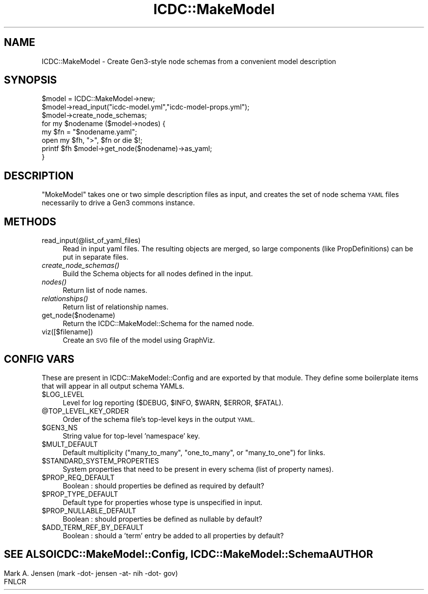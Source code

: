 .\" Automatically generated by Pod::Man 2.28 (Pod::Simple 3.29)
.\"
.\" Standard preamble:
.\" ========================================================================
.de Sp \" Vertical space (when we can't use .PP)
.if t .sp .5v
.if n .sp
..
.de Vb \" Begin verbatim text
.ft CW
.nf
.ne \\$1
..
.de Ve \" End verbatim text
.ft R
.fi
..
.\" Set up some character translations and predefined strings.  \*(-- will
.\" give an unbreakable dash, \*(PI will give pi, \*(L" will give a left
.\" double quote, and \*(R" will give a right double quote.  \*(C+ will
.\" give a nicer C++.  Capital omega is used to do unbreakable dashes and
.\" therefore won't be available.  \*(C` and \*(C' expand to `' in nroff,
.\" nothing in troff, for use with C<>.
.tr \(*W-
.ds C+ C\v'-.1v'\h'-1p'\s-2+\h'-1p'+\s0\v'.1v'\h'-1p'
.ie n \{\
.    ds -- \(*W-
.    ds PI pi
.    if (\n(.H=4u)&(1m=24u) .ds -- \(*W\h'-12u'\(*W\h'-12u'-\" diablo 10 pitch
.    if (\n(.H=4u)&(1m=20u) .ds -- \(*W\h'-12u'\(*W\h'-8u'-\"  diablo 12 pitch
.    ds L" ""
.    ds R" ""
.    ds C` ""
.    ds C' ""
'br\}
.el\{\
.    ds -- \|\(em\|
.    ds PI \(*p
.    ds L" ``
.    ds R" ''
.    ds C`
.    ds C'
'br\}
.\"
.\" Escape single quotes in literal strings from groff's Unicode transform.
.ie \n(.g .ds Aq \(aq
.el       .ds Aq '
.\"
.\" If the F register is turned on, we'll generate index entries on stderr for
.\" titles (.TH), headers (.SH), subsections (.SS), items (.Ip), and index
.\" entries marked with X<> in POD.  Of course, you'll have to process the
.\" output yourself in some meaningful fashion.
.\"
.\" Avoid warning from groff about undefined register 'F'.
.de IX
..
.nr rF 0
.if \n(.g .if rF .nr rF 1
.if (\n(rF:(\n(.g==0)) \{
.    if \nF \{
.        de IX
.        tm Index:\\$1\t\\n%\t"\\$2"
..
.        if !\nF==2 \{
.            nr % 0
.            nr F 2
.        \}
.    \}
.\}
.rr rF
.\"
.\" Accent mark definitions (@(#)ms.acc 1.5 88/02/08 SMI; from UCB 4.2).
.\" Fear.  Run.  Save yourself.  No user-serviceable parts.
.    \" fudge factors for nroff and troff
.if n \{\
.    ds #H 0
.    ds #V .8m
.    ds #F .3m
.    ds #[ \f1
.    ds #] \fP
.\}
.if t \{\
.    ds #H ((1u-(\\\\n(.fu%2u))*.13m)
.    ds #V .6m
.    ds #F 0
.    ds #[ \&
.    ds #] \&
.\}
.    \" simple accents for nroff and troff
.if n \{\
.    ds ' \&
.    ds ` \&
.    ds ^ \&
.    ds , \&
.    ds ~ ~
.    ds /
.\}
.if t \{\
.    ds ' \\k:\h'-(\\n(.wu*8/10-\*(#H)'\'\h"|\\n:u"
.    ds ` \\k:\h'-(\\n(.wu*8/10-\*(#H)'\`\h'|\\n:u'
.    ds ^ \\k:\h'-(\\n(.wu*10/11-\*(#H)'^\h'|\\n:u'
.    ds , \\k:\h'-(\\n(.wu*8/10)',\h'|\\n:u'
.    ds ~ \\k:\h'-(\\n(.wu-\*(#H-.1m)'~\h'|\\n:u'
.    ds / \\k:\h'-(\\n(.wu*8/10-\*(#H)'\z\(sl\h'|\\n:u'
.\}
.    \" troff and (daisy-wheel) nroff accents
.ds : \\k:\h'-(\\n(.wu*8/10-\*(#H+.1m+\*(#F)'\v'-\*(#V'\z.\h'.2m+\*(#F'.\h'|\\n:u'\v'\*(#V'
.ds 8 \h'\*(#H'\(*b\h'-\*(#H'
.ds o \\k:\h'-(\\n(.wu+\w'\(de'u-\*(#H)/2u'\v'-.3n'\*(#[\z\(de\v'.3n'\h'|\\n:u'\*(#]
.ds d- \h'\*(#H'\(pd\h'-\w'~'u'\v'-.25m'\f2\(hy\fP\v'.25m'\h'-\*(#H'
.ds D- D\\k:\h'-\w'D'u'\v'-.11m'\z\(hy\v'.11m'\h'|\\n:u'
.ds th \*(#[\v'.3m'\s+1I\s-1\v'-.3m'\h'-(\w'I'u*2/3)'\s-1o\s+1\*(#]
.ds Th \*(#[\s+2I\s-2\h'-\w'I'u*3/5'\v'-.3m'o\v'.3m'\*(#]
.ds ae a\h'-(\w'a'u*4/10)'e
.ds Ae A\h'-(\w'A'u*4/10)'E
.    \" corrections for vroff
.if v .ds ~ \\k:\h'-(\\n(.wu*9/10-\*(#H)'\s-2\u~\d\s+2\h'|\\n:u'
.if v .ds ^ \\k:\h'-(\\n(.wu*10/11-\*(#H)'\v'-.4m'^\v'.4m'\h'|\\n:u'
.    \" for low resolution devices (crt and lpr)
.if \n(.H>23 .if \n(.V>19 \
\{\
.    ds : e
.    ds 8 ss
.    ds o a
.    ds d- d\h'-1'\(ga
.    ds D- D\h'-1'\(hy
.    ds th \o'bp'
.    ds Th \o'LP'
.    ds ae ae
.    ds Ae AE
.\}
.rm #[ #] #H #V #F C
.\" ========================================================================
.\"
.IX Title "ICDC::MakeModel 3"
.TH ICDC::MakeModel 3 "2019-07-18" "perl v5.22.1" "User Contributed Perl Documentation"
.\" For nroff, turn off justification.  Always turn off hyphenation; it makes
.\" way too many mistakes in technical documents.
.if n .ad l
.nh
.SH "NAME"
ICDC::MakeModel \- Create Gen3\-style node schemas from a convenient model description
.SH "SYNOPSIS"
.IX Header "SYNOPSIS"
.Vb 8
\& $model = ICDC::MakeModel\->new;
\& $model\->read_input("icdc\-model.yml","icdc\-model\-props.yml");
\& $model\->create_node_schemas;
\& for my $nodename ($model\->nodes) {
\&   my $fn = "$nodename.yaml";
\&   open my $fh, ">", $fn or die $!;
\&   printf $fh $model\->get_node($nodename)\->as_yaml;
\& }
.Ve
.SH "DESCRIPTION"
.IX Header "DESCRIPTION"
\&\f(CW\*(C`MokeModel\*(C'\fR takes one or two simple description files as input, and
creates the set of node schema \s-1YAML\s0 files necessarily to drive a Gen3
commons instance.
.SH "METHODS"
.IX Header "METHODS"
.IP "read_input(@list_of_yaml_files)" 4
.IX Item "read_input(@list_of_yaml_files)"
Read in input yaml files. The resulting objects are merged, so large
components (like PropDefinitions) can be put in separate files.
.IP "\fIcreate_node_schemas()\fR" 4
.IX Item "create_node_schemas()"
Build the Schema objects for all nodes defined in the input.
.IP "\fInodes()\fR" 4
.IX Item "nodes()"
Return list of node names.
.IP "\fIrelationships()\fR" 4
.IX Item "relationships()"
Return list of relationship names.
.IP "get_node($nodename)" 4
.IX Item "get_node($nodename)"
Return the ICDC::MakeModel::Schema for the named node.
.IP "viz([$filename])" 4
.IX Item "viz([$filename])"
Create an \s-1SVG\s0 file of the model using GraphViz.
.SH "CONFIG VARS"
.IX Header "CONFIG VARS"
These are present in ICDC::MakeModel::Config and are exported by
that module. They define some boilerplate items that will appear in
all output schema YAMLs.
.ie n .IP "$LOG_LEVEL" 4
.el .IP "\f(CW$LOG_LEVEL\fR" 4
.IX Item "$LOG_LEVEL"
Level for log reporting (\f(CW$DEBUG\fR, \f(CW$INFO\fR, \f(CW$WARN\fR, \f(CW$ERROR\fR, \f(CW$FATAL\fR).
.ie n .IP "@TOP_LEVEL_KEY_ORDER" 4
.el .IP "\f(CW@TOP_LEVEL_KEY_ORDER\fR" 4
.IX Item "@TOP_LEVEL_KEY_ORDER"
Order of the schema file's top-level keys in the output \s-1YAML.\s0
.ie n .IP "$GEN3_NS" 4
.el .IP "\f(CW$GEN3_NS\fR" 4
.IX Item "$GEN3_NS"
String value for top-level 'namespace' key.
.ie n .IP "$MULT_DEFAULT" 4
.el .IP "\f(CW$MULT_DEFAULT\fR" 4
.IX Item "$MULT_DEFAULT"
Default multiplicity (\f(CW\*(C`many_to_many\*(C'\fR, \f(CW\*(C`one_to_many\*(C'\fR, or \f(CW\*(C`many_to_one\*(C'\fR) for links.
.ie n .IP "$STANDARD_SYSTEM_PROPERTIES" 4
.el .IP "\f(CW$STANDARD_SYSTEM_PROPERTIES\fR" 4
.IX Item "$STANDARD_SYSTEM_PROPERTIES"
System properties that need to be present in every schema (list of property names).
.ie n .IP "$PROP_REQ_DEFAULT" 4
.el .IP "\f(CW$PROP_REQ_DEFAULT\fR" 4
.IX Item "$PROP_REQ_DEFAULT"
Boolean : should properties be defined as required by default?
.ie n .IP "$PROP_TYPE_DEFAULT" 4
.el .IP "\f(CW$PROP_TYPE_DEFAULT\fR" 4
.IX Item "$PROP_TYPE_DEFAULT"
Default type for properties whose type is unspecified in input.
.ie n .IP "$PROP_NULLABLE_DEFAULT" 4
.el .IP "\f(CW$PROP_NULLABLE_DEFAULT\fR" 4
.IX Item "$PROP_NULLABLE_DEFAULT"
Boolean : should properties be defined as nullable by default?
.ie n .IP "$ADD_TERM_REF_BY_DEFAULT" 4
.el .IP "\f(CW$ADD_TERM_REF_BY_DEFAULT\fR" 4
.IX Item "$ADD_TERM_REF_BY_DEFAULT"
Boolean : should a 'term' entry be added to all properties by default?
.SH ""
.IX Header ""
\&\s-1SEE ALSO\s0
.PP
ICDC::MakeModel::Config, ICDC::MakeModel::Schema
.SH "AUTHOR"
.IX Header "AUTHOR"
.Vb 2
\& Mark A. Jensen (mark \-dot\- jensen \-at\- nih \-dot\- gov)
\& FNLCR
.Ve
